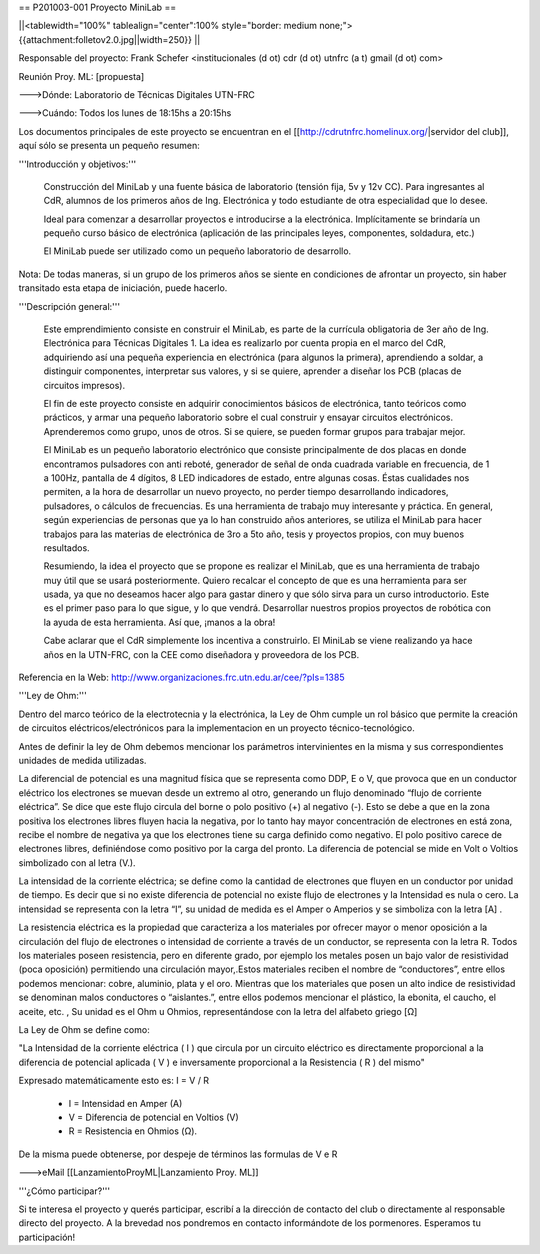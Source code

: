 == P201003-001 Proyecto MiniLab ==

||<tablewidth="100%" tablealign="center":100% style="border: medium none;"> {{attachment:folletov2.0.jpg||width=250}} ||

Responsable del proyecto: Frank Schefer <institucionales (d ot) cdr (d ot) utnfrc (a t) gmail (d ot) com>

Reunión Proy. ML: [propuesta]

--->Dónde: Laboratorio de Técnicas Digitales UTN-FRC

--->Cuándo: Todos los lunes de 18:15hs a 20:15hs 

Los documentos principales de este proyecto se encuentran en el [[http://cdrutnfrc.homelinux.org/|servidor del club]], aquí sólo se presenta un pequeño resumen:

'''Introducción y objetivos:'''

    Construcción del MiniLab y una fuente básica de laboratorio (tensión fija, 5v y 12v CC). Para ingresantes al CdR, alumnos de los primeros años de Ing. Electrónica y todo estudiante de otra especialidad que lo desee.

    Ideal para comenzar a desarrollar proyectos e introducirse a la electrónica. Implícitamente se brindaría un pequeño curso básico de electrónica (aplicación de las principales leyes, componentes, soldadura, etc.)

    El MiniLab puede ser utilizado como un pequeño laboratorio de desarrollo.

Nota: De todas maneras, si un grupo de los primeros años se siente en condiciones de afrontar un proyecto, sin haber transitado esta etapa de iniciación, puede hacerlo.

'''Descripción general:'''

    Este emprendimiento consiste en construir el MiniLab, es parte de la currícula obligatoria de 3er año de Ing. Electrónica para Técnicas Digitales 1. La idea es realizarlo por cuenta propia en el marco del CdR, adquiriendo así una pequeña experiencia en electrónica (para algunos la primera), aprendiendo a soldar, a distinguir componentes, interpretar sus valores, y si se quiere, aprender a diseñar los PCB (placas de circuitos impresos).

    El fin de este proyecto consiste en adquirir conocimientos básicos de electrónica, tanto teóricos como prácticos, y armar una pequeño laboratorio sobre el cual construir y ensayar circuitos electrónicos. Aprenderemos como grupo, unos de otros. Si se quiere, se pueden formar grupos para trabajar mejor.

    El MiniLab es un pequeño laboratorio electrónico que consiste principalmente de dos placas en donde encontramos pulsadores con anti reboté, generador de señal de onda cuadrada variable en frecuencia, de 1 a 100Hz, pantalla de 4 dígitos, 8 LED indicadores de estado, entre algunas cosas. Éstas cualidades nos permiten, a la hora de desarrollar un nuevo proyecto, no perder tiempo desarrollando indicadores, pulsadores, o cálculos de frecuencias. Es una herramienta de trabajo muy interesante y práctica. En general, según experiencias de personas que ya lo han construido años anteriores, se utiliza el MiniLab para hacer trabajos para las materias de electrónica de 3ro a 5to año, tesis y proyectos propios, con muy buenos resultados.

    Resumiendo, la idea el proyecto que se propone es realizar el MiniLab, que es una herramienta de trabajo muy útil que se usará posteriormente. Quiero recalcar el concepto de que es una herramienta para ser usada, ya que no deseamos hacer algo para gastar dinero y que sólo sirva para un curso introductorio. Este es el primer paso para lo que sigue, y lo que vendrá. Desarrollar nuestros propios proyectos de robótica con la ayuda de esta herramienta. Así que, ¡manos a la obra!

    Cabe aclarar que el CdR simplemente los incentiva a construirlo. El MiniLab se viene realizando ya hace años en la UTN-FRC, con la CEE como diseñadora y proveedora de los PCB.

Referencia en la Web: http://www.organizaciones.frc.utn.edu.ar/cee/?pIs=1385

'''Ley de Ohm:'''

Dentro del marco teórico de la electrotecnia y la electrónica, la Ley de Ohm cumple un rol básico que permite la creación de circuitos eléctricos/electrónicos para la implementacion en un proyecto técnico-tecnológico.

Antes de definir la ley de Ohm debemos mencionar los parámetros intervinientes en la misma y sus correspondientes unidades de medida utilizadas.

La diferencial de potencial es una magnitud física que se representa como DDP, E o V, que provoca que en un conductor eléctrico los electrones se muevan desde un extremo al otro, generando un flujo denominado “flujo de corriente eléctrica”. Se dice que este flujo circula del borne o polo positivo (+) al negativo (-). Esto se debe a que en la zona positiva los electrones libres fluyen hacia la negativa, por lo tanto hay mayor concentración de electrones en está zona, recibe el nombre de negativa ya que los electrones tiene su carga definido como negativo. El polo positivo carece de electrones libres, definiéndose como positivo por la carga del pronto. La diferencia de potencial se mide en Volt o Voltios simbolizado con al letra (V.).

La intensidad de la corriente eléctrica; se define como la cantidad de electrones que fluyen en un conductor por unidad de tiempo. Es decir que si no existe diferencia de potencial no existe flujo de electrones y la Intensidad es nula o cero. La intensidad se representa con la letra “I”, su unidad de medida es el Amper o Amperios y se simboliza con la letra [A] .

La resistencia eléctrica es la propiedad que caracteriza a los materiales por ofrecer mayor o menor oposición a la circulación del flujo de electrones o intensidad de corriente a través de un conductor, se representa con la letra R. Todos los materiales poseen resistencia, pero en diferente grado, por ejemplo los metales posen un bajo valor de resistividad (poca oposición) permitiendo una circulación mayor,.Estos materiales reciben el nombre de “conductores”, entre ellos podemos mencionar: cobre, aluminio, plata y el oro. Mientras que los materiales que posen un alto indice de resistividad se denominan malos conductores o “aislantes.”, entre ellos podemos mencionar el plástico, la ebonita, el caucho, el aceite, etc. , Su unidad es el Ohm u Ohmios, representándose con la letra del alfabeto griego [Ω]

La Ley de Ohm se define como:

"La Intensidad de la corriente eléctrica ( I ) que circula por un circuito eléctrico es directamente proporcional a la diferencia de potencial aplicada ( V ) e inversamente proporcional a la Resistencia ( R ) del mismo"

Expresado matemáticamente esto es:                                                                                    
I = V / R

    *      I = Intensidad en Amper (A)
    *      V = Diferencia de potencial en Voltios (V)
    *      R = Resistencia en Ohmios (Ω).

De la misma puede obtenerse, por despeje de términos las formulas de V e R

--->eMail [[LanzamientoProyML|Lanzamiento Proy. ML]]

'''¿Cómo participar?'''

Si te interesa el proyecto y querés participar, escribí a la dirección de contacto del club o directamente al responsable directo del proyecto. A la brevedad nos pondremos en contacto informándote de los pormenores. Esperamos tu participación!
